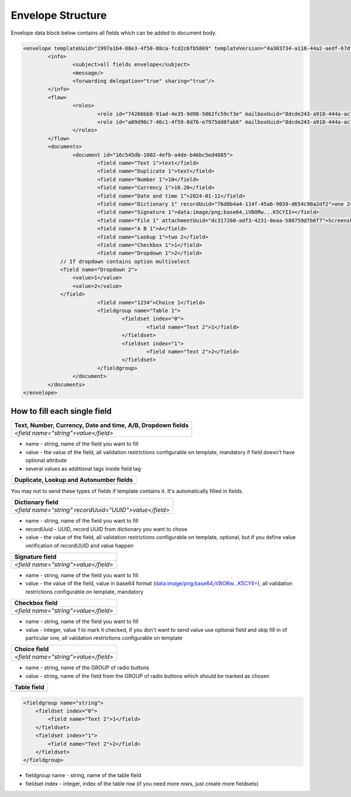 ==================
Envelope Structure
==================

Envelope data block below contains all fields which can be added to document body.

.. code-block:: xml
	
    <envelope templateUuid="1997a1b4-88e3-4f58-88ca-fcd2c6fb5869" templateVersion="4a303734-a118-44a2-aedf-67df61612628">
	    <info>
		    <subject>all fields envelope</subject>
		    <message/>
		    <forwarding delegation="true" sharing="true"/>
	    </info>
	    <flow>
		    <roles>
			    <role id="74266bb8-91ad-4e35-9d98-5862fc59cf3e" mailboxUuid="8dcde243-a918-444a-ac7d-44ac88554769"/>
			    <role id="a09d90c7-46c1-4f59-8d76-e7975dd8fab6" mailboxUuid="8dcde243-a918-444a-ac7d-44ac88554769"/>
		    </roles>
	    </flow>
	    <documents>
		    <document id="16c545db-1002-4efb-a4de-b46bc5ed4885">
			    <field name="Text 1">text</field>
			    <field name="Duplicate 1">text</field>
			    <field name="Number 1">10</field>
			    <field name="Currency 1">10.20</field>
			    <field name="Date and time 1">2024-01-11</field>
			    <field name="Dictionary 1" recordUuid="76d0b4a4-114f-45a6-9039-d654c90a2df2">one 2</field>
			    <field name="Signature 1">data:image/png;base64,iVBORw...K5CYII=</field>
			    <field name="File 1" attachmentUuid="dc317260-adf3-4231-8eaa-588759d7b6f7">Screenshot 2024-01-11 at 11.22.54.png</field>
			    <field name="A B 1">A</field>
			    <field name="Lookup 1">two 2</field>
			    <field name="Checkbox 1">1</field>
			    <field name="Dropdown 1">2</field>
                // If dropdown contains option multiselect
                <field name="Dropdown 2">
                    <value>1</value>
                    <value>2</value>
                </field>
			    <field name="1234">Choice 1</field>
			    <fieldgroup name="Table 1">
				    <fieldset index="0">
					    <field name="Text 2">1</field>
				    </fieldset>
				    <fieldset index="1">
					    <field name="Text 2">2</field>
				    </fieldset>
			    </fieldgroup>
		    </document>
	    </documents>
    </envelope>

.. csv-table::
  :file: envelopeStructureData.csv
  :widths:  10, 10

How to fill each single field
=============================

+---------------------------------------------------------------+
|**Text, Number, Currency, Date and time, A/B, Dropdown fields**|
+===============================================================+
|`<field name="string">value</field>`                           |
+---------------------------------------------------------------+

- name - string, name of the field you want to fill
- value - the value of the field, all validation restrictions configurable on template, mandatory if field doesn't have optional attribute
- several values as additional tags inside field tag

+-------------------------------------------+
|**Duplicate, Lookup and Autonumber fields**|
+===========================================+
|                                           |
+-------------------------------------------+

You may not to send these types of fields if template contains it. It's automatically filled in fields.

+------------------------------------------------------+
|**Dictionary field**                                  |
+======================================================+
|`<field name="string" recordUuid="UUID">value</field>`|
+------------------------------------------------------+

- name - string, name of the field you want to fill
- recordUuid - UUID, record UUID from dictionary you want to chose
- value - the value of the field, all validation restrictions configurable on template, optional, but if you define value verification of recordUUID and value happen

+------------------------------------+
|**Signature field**                 |
+====================================+
|`<field name="string">value</field>`|
+------------------------------------+

- name - string, name of the field you want to fill
- value - the value of the field, value in base64 format (data:image/png;base64,iVBORw...K5CYII=), all validation restrictions configurable on template, mandatory

+------------------------------------+
|**Checkbox field**                  |
+====================================+
|`<field name="string">value</field>`|
+------------------------------------+

- name - string, name of the field you want to fill
- value - integer, value 1 to mark it checked, if you don't want to send value use optional field and skip fill in of particular one, all validation restrictions configurable on template

+------------------------------------+
|**Choice field**                    |
+====================================+
|`<field name="string">value</field>`|
+------------------------------------+

- name - string, name of the GROUP of radio buttons
- value - string, name of the field from the GROUP of radio buttons which should be marked as chosen

+---------------+
|**Table field**|
+===============+
|               |
+---------------+

.. code-block:: xml

    <fieldgroup name="string">
        <fieldset index="0">
            <field name="Text 2">1</field>
        </fieldset>
        <fieldset index="1">
            <field name="Text 2">2</field>
        </fieldset>
    </fieldgroup>

- fieldgroup name - string, name of the table field
- fieldset index - integer, index of the table row (if you need more rows, just create more fieldsets)